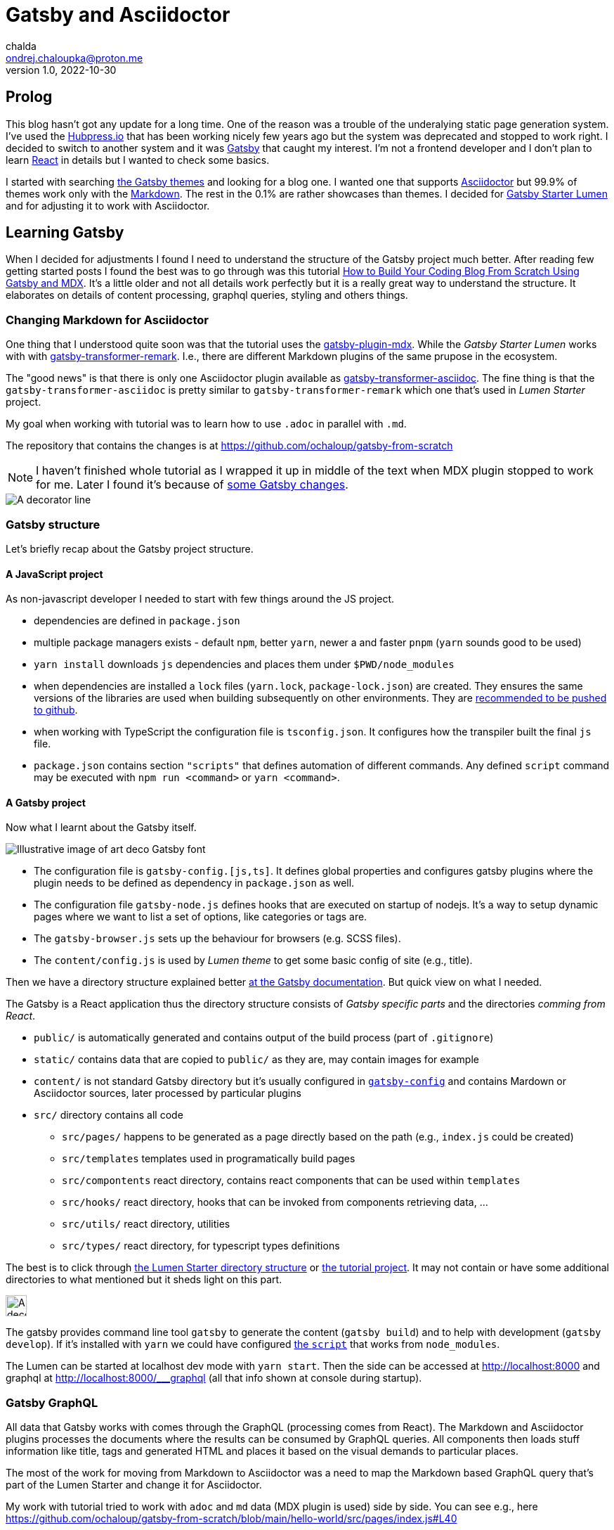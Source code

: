 = Gatsby and Asciidoctor
chalda <ondrej.chaloupka@proton.me>
1.0, 2022-10-30

:icons: font
:toc: macro

:page-template: post
:page-draft: false
:page-slug: gatsby-and-asciidoctor
:page-category: devops
:page-tags: Asciidoctor, Blog
:page-description: My journey through basics of Gatsby and how to make it working with Asciidoctor.
:page-socialImage:

== Prolog

This blog hasn't got any update for a long time. One of the reason was a trouble of the underalying
static page generation system. I've used the link:posts/hubpress-io-how-to-install[Hubpress.io]
that has been working nicely few years ago but the system was deprecated and stopped to work right.
I decided to switch to another system and it was https://www.gatsbyjs.com[Gatsby] that caught my interest.
I'm not a frontend developer and I don't plan to learn https://reactjs.org[React] in details
but I wanted to check some basics.

I started with searching https://jamstackthemes.dev/ssg/gatsby/[the Gatsby themes] and looking for a blog one.
I wanted one that supports link:posts/asciidoctor[Asciidoctor]
but 99.9% of themes work only with the https://daringfireball.net/projects/markdown/syntax[Markdown].
The rest in the 0.1% are rather showcases than themes.
I decided for https://github.com/alxshelepenok/gatsby-starter-lumen[Gatsby Starter Lumen]
and for adjusting it to work with Asciidoctor.

== Learning Gatsby

When I decided for adjustments I found I need to understand the structure of the Gatsby project much better.
After reading few getting started posts I found the best was to go through was this tutorial
https://www.freecodecamp.org/news/build-a-developer-blog-from-scratch-with-gatsby-and-mdx[How to Build Your Coding Blog From Scratch Using Gatsby and MDX].
It's a little older and not all details work perfectly
but it is a really great way to understand the structure.
It elaborates on details of content processing, graphql queries, styling and others things.

=== Changing Markdown for Asciidoctor

One thing that I understood quite soon was that the tutorial uses the
https://www.gatsbyjs.com/plugins/gatsby-plugin-mdx[gatsby-plugin-mdx].
While the _Gatsby Starter Lumen_ works with with
https://www.gatsbyjs.com/plugins/gatsby-transformer-remark[gatsby-transformer-remark].
I.e., there are different Markdown plugins of the same prupose in the ecosystem.

The "good news" is that there is only one Asciidoctor plugin available as
https://www.gatsbyjs.com/plugins/gatsby-transformer-asciidoc[gatsby-transformer-asciidoc].
The fine thing is that the `gatsby-transformer-asciidoc`
is pretty similar to `gatsby-transformer-remark` which one that's used in _Lumen Starter_ project.

My goal when working with tutorial was to learn how to use `.adoc` in parallel with `.md`.

The repository that contains the changes is at https://github.com/ochaloup/gatsby-from-scratch

NOTE: I haven't finished whole tutorial as I wrapped it up in middle of the text when MDX plugin stopped
      to work for me. Later I found it's because
      of https://github.com/gatsbyjs/gatsby/discussions/34714#discussioncomment-2108962[some Gatsby changes].


image::articles/gatsby-font-line.jpg["A decorator line"]

=== Gatsby structure

Let's briefly recap about the Gatsby project structure.

==== A JavaScript project

As non-javascript developer I needed to start with few things around the JS project.

* dependencies are defined in `package.json`
* multiple package managers exists - default `npm`, better `yarn`, newer a and faster `pnpm`
  (`yarn` sounds good to be used)
* `yarn install` downloads `js` dependencies and places them under `$PWD/node_modules`
* when dependencies are installed a `lock` files (`yarn.lock`, `package-lock.json`) are created.
  They ensures the same versions of the libraries are used when building subsequently on other environments.
  They are https://stackoverflow.com/questions/44552348/should-i-commit-yarn-lock-and-package-lock-json-files[recommended to be pushed to github].
* when working with TypeScript the configuration file is `tsconfig.json`. It configures how the transpiler
  built the final `js` file.
* `package.json` contains section `"scripts"` that defines automation of different commands.
  Any defined `script` command may be executed with `npm run <command>` or `yarn <command>`.

==== A Gatsby project

Now what I learnt about the Gatsby itself.

image::articles/gatsby-font-title.jpg["Illustrative image of art deco Gatsby font"]

* The configuration file is `gatsby-config.[js,ts]`. It defines global properties and configures gatsby plugins
  where the plugin needs to be defined as dependency in `package.json` as well.
* The configuration file `gatsby-node.js` defines hooks that are executed on startup of nodejs.
  It's a way to setup dynamic pages where we want to list a set of options, like categories or tags are.
* The `gatsby-browser.js` sets up the behaviour for browsers (e.g. SCSS files).
* The `content/config.js` is used by _Lumen theme_ to get some basic config of site (e.g., title).

Then we have a directory structure explained better
https://www.gatsbyjs.com/docs/reference/gatsby-project-structure/[at the Gatsby documentation].
But quick view on what I needed.

The Gatsby is a React application thus the directory structure consists of _Gatsby specific parts_
and the directories _comming from React_.

* `public/` is automatically generated and contains output of the build process (part of `.gitignore`)
* `static/` contains data that are copied to `public/` as they are, may contain images for example
* `content/` is not standard Gatsby directory but it's usually configured in
   https://github.com/alxshelepenok/gatsby-starter-lumen/blob/3a6dbc17ca00ad4ccc84e82a840b59c3824ab709/gatsby-config.ts#L20[`gatsby-config`]
   and contains Mardown or Asciidoctor sources, later processed by particular plugins
* `src/` directory contains all code
** `src/pages/` happens to be generated as a page directly based on the path (e.g., `index.js` could be created)
** `src/templates` templates used in programatically build pages
** `src/compontents` react directory, contains react components that can be used within `templates`
** `src/hooks/` react directory, hooks that can be invoked from components retrieving data, &hellip;
** `src/utils/` react directory, utilities
** `src/types/` react directory, for typescript types definitions

The best is to click through https://github.com/alxshelepenok/gatsby-starter-lumen/[the Lumen Starter directory structure]
or https://github.com/spences10/thelocalhost/tree/blog-post-code[the tutorial project].
It may not contain or have some additional directories to what mentioned but it sheds light on this part.

image::articles/gatsby-font-line.jpg["A decorator line", height=30]

The gatsby provides command line tool `gatsby` to generate the content (`gatsby build`)
and to help with development (`gatsby develop`).
If it's installed with `yarn` we could have configured
https://github.com/ochaloup/gatsby-from-scratch/blob/main/hello-world/package.json#L8[the `script`]
that works from `node_modules`.

The Lumen can be started at localhost dev mode with `yarn start`. Then the side can be accessed at http://localhost:8000
and graphql at http://localhost:8000/___graphql (all that info shown at console during startup).

=== Gatsby GraphQL

All data that Gatsby works with comes through the GraphQL (processing comes from React).
The Markdown and Asciidoctor plugins processes the documents
where the results can be consumed by GraphQL queries. All components then loads stuff
information like title, tags and generated HTML and places it based on the visual demands to particular places.

The most of the work for moving from Markdown to Asciidoctor was a need to map the Markdown based GraphQL query
that's part of the Lumen Starter and change it for Asciidoctor.

My work with tutorial tried to work with `adoc` and `md` data (MDX plugin is used) side by side.
You can see e.g., here https://github.com/ochaloup/gatsby-from-scratch/blob/main/hello-world/src/pages/index.js#L40

[source,graphql]
----
query SITE_INDEX_QUERY {
  allMdx(
    sort: { fields: [frontmatter___date], order: DESC }
    filter: { frontmatter: { published: { eq: true } } }
  ) {
    nodes {
      id
      excerpt(pruneLength: 250)
      frontmatter {
        title
        date
      }
      fields {
        slug
      }
    }
  }
  allAsciidoc(
    sort: { fields: [revision___date], order: DESC }
    filter: { pageAttributes: { published: { eq: "true" } } }
  ) {
    nodes {
      id
      document {
        title
      }
      pageAttributes {
        synopsis
      }
      revision {
        date
      }
      fields {
        slug
      }
    }
  }
}
----

That query could be investigated in GraphQL console (http://localhost:8000/___graphql)
when running in developer mode.
The data generated by both plugins are structured in a bit different form
that comes for example from fact that Asciidoctor works with a pre-defined
https://docs.asciidoctor.org/asciidoc/latest/document/header/[header metadata]
while Markdown with no specific spec here.

Both plugins found data under `nodes` where the `node` represents one `md`/`adoc` document.
